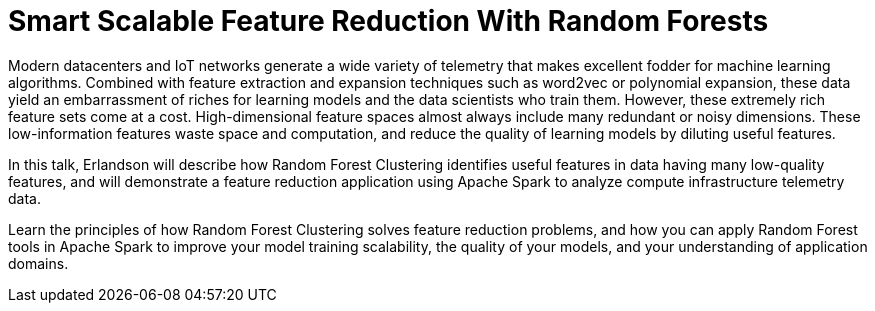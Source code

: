 = Smart Scalable Feature Reduction With Random Forests
:page-presentor: Erik Erlandson
:page-date: 2017-06-06
:page-media-url: https://www.youtube.com/watch?v=m42LI8vBuq8&feature=youtu.be
:page-slides-url: https://www.slideshare.net/databricks/smart-scalable-feature-reduction-with-random-forests-with-erik-erlandson

Modern datacenters and IoT networks generate a wide variety of telemetry that makes excellent fodder for machine learning algorithms. Combined with feature extraction and expansion techniques such as word2vec or polynomial expansion, these data yield an embarrassment of riches for learning models and the data scientists who train them. However, these extremely rich feature sets come at a cost. High-dimensional feature spaces almost always include many redundant or noisy dimensions. These low-information features waste space and computation, and reduce the quality of learning models by diluting useful features.

In this talk, Erlandson will describe how Random Forest Clustering identifies useful features in data having many low-quality features, and will demonstrate a feature reduction application using Apache Spark to analyze compute infrastructure telemetry data.

Learn the principles of how Random Forest Clustering solves feature reduction problems, and how you can apply Random Forest tools in Apache Spark to improve your model training scalability, the quality of your models, and your understanding of application domains.
